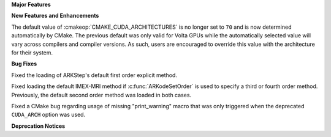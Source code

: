 **Major Features**

**New Features and Enhancements**

The default value of :cmakeop:`CMAKE_CUDA_ARCHITECTURES` is no longer set to
``70`` and is now determined automatically by CMake. The previous default was
only valid for Volta GPUs while the automatically selected value will vary
across compilers and compiler versions. As such, users are encouraged to
override this value with the architecture for their system.

**Bug Fixes**

Fixed the loading of ARKStep's default first order explicit method.

Fixed loading the default IMEX-MRI method if :c:func:`ARKodeSetOrder` is used to
specify a third or fourth order method. Previously, the default second order
method was loaded in both cases.

Fixed a CMake bug regarding usage of missing "print_warning" macro
that was only triggered when the deprecated ``CUDA_ARCH`` option was used.

**Deprecation Notices**
